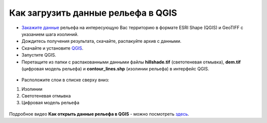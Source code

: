 .. _data_elev_to_qgis:

Как загрузить данные рельефа в QGIS
====================================

* `Закажите данные <https://data.nextgis.com/ru/>`_ рельефа на интересующую Вас территорию в формате ESRI Shape (QGIS) и GeoTIFF с указанием шага изолиний.
* Дождитесь получения результата, скачайте, распакуйте архив с данными.
* Скачайте и установите `QGIS <https://qgis.org/>`_.
* Запустите QGIS.
* Перетащите из папки с распакованными данными файлы **hillshade.tif** (светотеневая отмывка), **dem.tif** (цифровая модель рельефа) и **contour_lines.shp** (изолинии рельефа) в интерфейс QGIS.

.. figure:: _static/elev_files_qgis_ru.png
   :name: elev_files_qgis
   :align: center
   :width: 18cm
   


* Расположите слои в списке сверху вниз: 

#. Изолинии
#. Светотеневая отмывка
#. Цифровая модель рельефа


.. figure:: _static/elev_qgis_project_ru2.png
   :name: elev_qgis_project
   :align: center
   :width: 18cm
   


Подробное видео **Как открыть данные рельефа в QGIS** - можно посмотреть `здесь <https://youtu.be/pwfJy5o5BmU/>`_.

